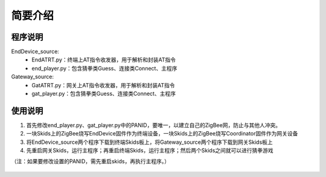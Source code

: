 .. _introduction:

简要介绍
=======================

程序说明
-----------------------

EndDevice_source:
  + EndATRT.py：终端上AT指令收发器，用于解析和封装AT指令
  + end_player.py：包含猜拳类Guess、连接类Connect、主程序

Gateway_source:
  + GatATRT.py：网关上AT指令收发器，用于解析和封装AT指令
  + gat_player.py：包含猜拳类Guess、连接类Connect、主程序

使用说明
-----------------------

1. 首先修改end_player.py、gat_player.py中的PANID，要唯一，以建立自己的ZigBee网，防止与其他人冲突。
#. 一块Skids上的ZigBee烧写EndDevice固件作为终端设备，一块Skids上的ZigBee烧写Coordinator固件作为网关设备
#. 将EndDevice_source两个程序下载到终端Skids板上，将Gateway_source两个程序下载到网关Skids板上
#. 先重启网关Skids，运行主程序；再重启终端Skids，运行主程序；然后两个Skids之间就可以进行猜拳游戏

（注：如果要修改设置的PANID，需先重启skids，再执行主程序。）

  .. image:: img/guess.jpg
    :alt: guess
    :width: 640px
